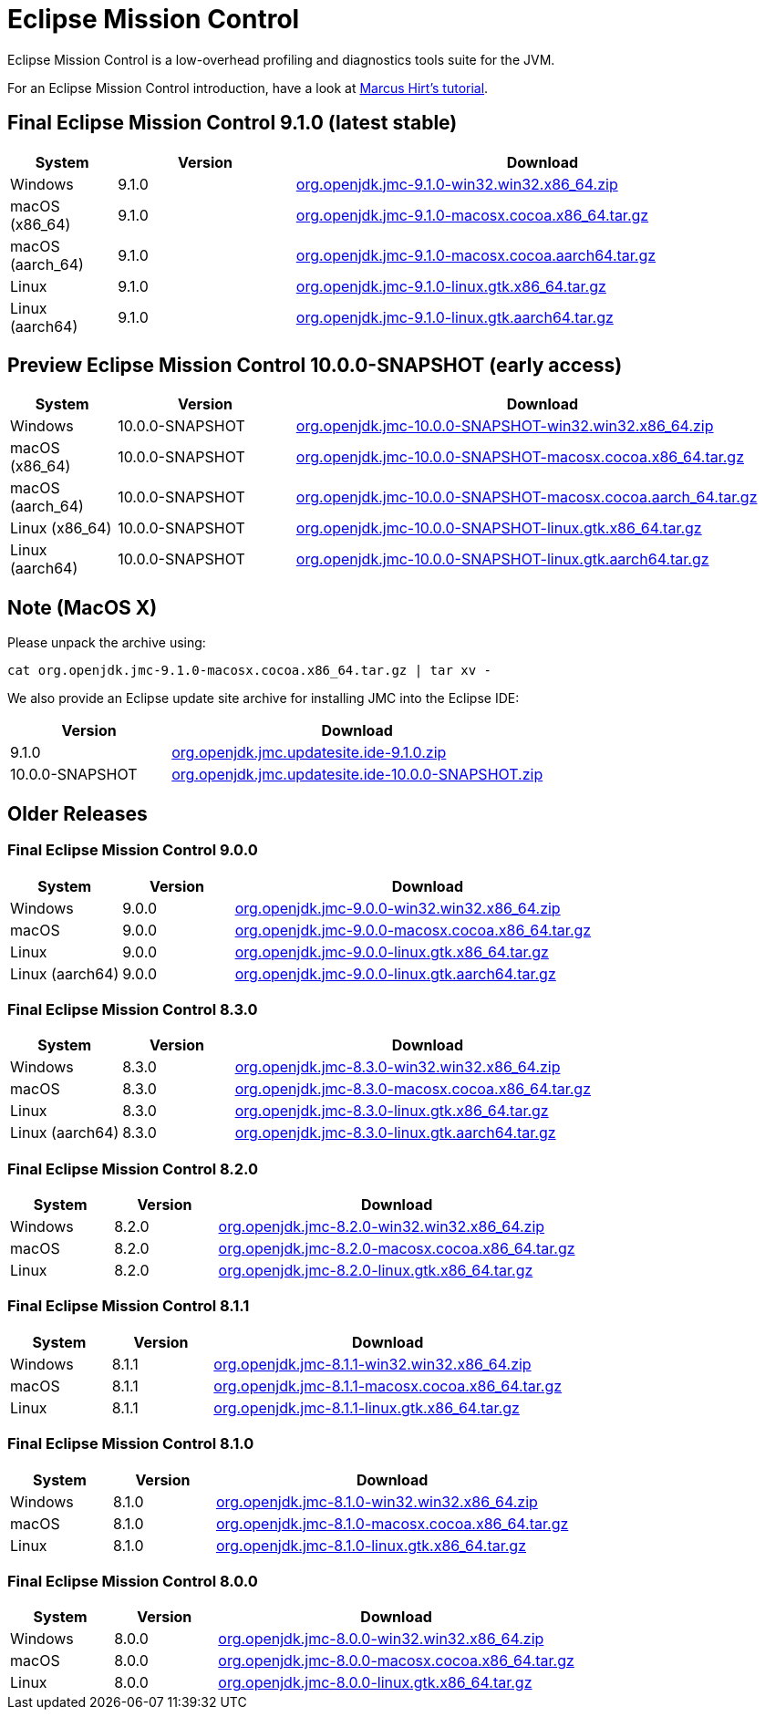 = Eclipse Mission Control
:page-authors: reinhapa, thegreystone, gdams, karianna, jiekang, hendrikebbers, ggam, xavierfacq
:stable: 9.1.0
:snapshot: 10.0.0-SNAPSHOT

Eclipse Mission Control is a low-overhead profiling and diagnostics tools
suite for the JVM.

For an Eclipse Mission Control introduction, have a look at
https://github.com/thegreystone/jmc-tutorial[Marcus Hirt’s tutorial].

== Final Eclipse Mission Control {stable} (latest stable)

[width="100%",cols="15%,25%,70%",options="header"]
|=======================================================================
|System |Version | Download
|Windows |{stable}
|https://github.com/adoptium/jmc-build/releases/download/{stable}/org.openjdk.jmc-{stable}-win32.win32.x86_64.zip[org.openjdk.jmc-{stable}-win32.win32.x86_64.zip]

|macOS (x86_64) |{stable}
|https://github.com/adoptium/jmc-build/releases/download/{stable}/org.openjdk.jmc-{stable}-macosx.cocoa.x86_64.tar.gz[org.openjdk.jmc-{stable}-macosx.cocoa.x86_64.tar.gz]

|macOS (aarch_64) |{stable}
|https://github.com/adoptium/jmc-build/releases/download/{stable}/org.openjdk.jmc-{stable}-macosx.cocoa.aarch64.tar.gz[org.openjdk.jmc-{stable}-macosx.cocoa.aarch64.tar.gz]

|Linux |{stable}
|https://github.com/adoptium/jmc-build/releases/download/{stable}/org.openjdk.jmc-{stable}-linux.gtk.x86_64.tar.gz[org.openjdk.jmc-{stable}-linux.gtk.x86_64.tar.gz]

|Linux (aarch64)|{stable}
|https://github.com/adoptium/jmc-build/releases/download/{stable}/org.openjdk.jmc-{stable}-linux.gtk.aarch64.tar.gz[org.openjdk.jmc-{stable}-linux.gtk.aarch64.tar.gz]
|=======================================================================

== Preview Eclipse Mission Control {snapshot} (early access)

[width="100%",cols="15%,25%,70%",options="header"]
|=======================================================================
|System |Version |Download
|Windows |{snapshot}
|https://github.com/adoptium/jmc-build/releases/download/{snapshot}/org.openjdk.jmc-{snapshot}-win32.win32.x86_64.zip[org.openjdk.jmc-{snapshot}-win32.win32.x86_64.zip]

|macOS (x86_64) |{snapshot}
|https://github.com/adoptium/jmc-build/releases/download/{snapshot}/org.openjdk.jmc-{snapshot}-macosx.cocoa.x86_64.tar.gz[org.openjdk.jmc-{snapshot}-macosx.cocoa.x86_64.tar.gz]

|macOS (aarch_64) |{snapshot}
|https://github.com/adoptium/jmc-build/releases/download/{snapshot}/org.openjdk.jmc-{snapshot}-macosx.cocoa.aarch64.tar.gz[org.openjdk.jmc-{snapshot}-macosx.cocoa.aarch_64.tar.gz]

|Linux (x86_64)|{snapshot}
|https://github.com/adoptium/jmc-build/releases/download/{snapshot}/org.openjdk.jmc-{snapshot}-linux.gtk.x86_64.tar.gz[org.openjdk.jmc-{snapshot}-linux.gtk.x86_64.tar.gz]

|Linux (aarch64)|{snapshot}
|https://github.com/adoptium/jmc-build/releases/download/{snapshot}/org.openjdk.jmc-{snapshot}-linux.gtk.aarch64.tar.gz[org.openjdk.jmc-{snapshot}-linux.gtk.aarch64.tar.gz]

|=======================================================================

== Note (MacOS X)

Please unpack the archive using:

[source,bash,subs="attributes"]
----
cat org.openjdk.jmc-{stable}-macosx.cocoa.x86_64.tar.gz | tar xv -
----

We also provide an Eclipse update site archive for installing JMC into
the Eclipse IDE:

[width="100%",cols="30%,70%",options="header"]
|=======================================================================
|Version |Download
|{stable}
|https://github.com/adoptium/jmc-build/releases/download/{stable}/org.openjdk.jmc.updatesite.ide-{stable}.zip[org.openjdk.jmc.updatesite.ide-{stable}.zip]

|{snapshot}
|https://github.com/adoptium/jmc-build/releases/download/{snapshot}/org.openjdk.jmc.updatesite.ide-{snapshot}.zip[org.openjdk.jmc.updatesite.ide-{snapshot}.zip]
|=======================================================================

== Older Releases

=== Final Eclipse Mission Control 9.0.0

[cols="20%,20%,70%",options="header"]
|=======================================================================
|System |Version |Download
|Windows |9.0.0
|https://github.com/adoptium/jmc-build/releases/download/9.0.0/org.openjdk.jmc-9.0.0-win32.win32.x86_64.zip[org.openjdk.jmc-9.0.0-win32.win32.x86_64.zip]

|macOS |9.0.0
|https://github.com/adoptium/jmc-build/releases/download/9.0.0/org.openjdk.jmc-9.0.0-macosx.cocoa.x86_64.tar.gz[org.openjdk.jmc-9.0.0-macosx.cocoa.x86_64.tar.gz]

|Linux |9.0.0
|https://github.com/adoptium/jmc-build/releases/download/9.0.0/org.openjdk.jmc-9.0.0-linux.gtk.x86_64.tar.gz[org.openjdk.jmc-9.0.0-linux.gtk.x86_64.tar.gz]

|Linux (aarch64)|9.0.0
|https://github.com/adoptium/jmc-build/releases/download/9.0.0/org.openjdk.jmc-9.0.0-linux.gtk.aarch64.tar.gz[org.openjdk.jmc-9.0.0-linux.gtk.aarch64.tar.gz]
|=======================================================================

=== Final Eclipse Mission Control 8.3.0

[cols="20%,20%,70%",options="header"]
|=======================================================================
|System |Version |Download
|Windows |8.3.0
|https://github.com/adoptium/jmc-build/releases/download/8.3.0/org.openjdk.jmc-8.3.0-win32.win32.x86_64.zip[org.openjdk.jmc-8.3.0-win32.win32.x86_64.zip]

|macOS |8.3.0
|https://github.com/adoptium/jmc-build/releases/download/8.3.0/org.openjdk.jmc-8.3.0-macosx.cocoa.x86_64.tar.gz[org.openjdk.jmc-8.3.0-macosx.cocoa.x86_64.tar.gz]

|Linux |8.3.0
|https://github.com/adoptium/jmc-build/releases/download/8.3.0/org.openjdk.jmc-8.3.0-linux.gtk.x86_64.tar.gz[org.openjdk.jmc-8.3.0-linux.gtk.x86_64.tar.gz]

|Linux (aarch64)|8.3.0
|https://github.com/adoptium/jmc-build/releases/download/8.3.0/org.openjdk.jmc-8.3.0-linux.gtk.aarch64.tar.gz[org.openjdk.jmc-8.3.0-linux.gtk.aarch64.tar.gz]
|=======================================================================

=== Final Eclipse Mission Control 8.2.0

[cols="20%,20%,70%",options="header"]
|=======================================================================
|System |Version |Download
|Windows |8.2.0
|https://github.com/adoptium/jmc-build/releases/download/8.2.0/org.openjdk.jmc-8.2.0-win32.win32.x86_64.zip[org.openjdk.jmc-8.2.0-win32.win32.x86_64.zip]

|macOS |8.2.0
|https://github.com/adoptium/jmc-build/releases/download/8.2.0/org.openjdk.jmc-8.2.0-macosx.cocoa.x86_64.tar.gz[org.openjdk.jmc-8.2.0-macosx.cocoa.x86_64.tar.gz]

|Linux |8.2.0
|https://github.com/adoptium/jmc-build/releases/download/8.2.0/org.openjdk.jmc-8.2.0-linux.gtk.x86_64.tar.gz[org.openjdk.jmc-8.2.0-linux.gtk.x86_64.tar.gz]
|=======================================================================

=== Final Eclipse Mission Control 8.1.1

[cols="20%,20%,70%",options="header"]
|=======================================================================
|System |Version |Download
|Windows |8.1.1
|https://github.com/adoptium/jmc-build/releases/download/8.1.1/org.openjdk.jmc-8.1.1-win32.win32.x86_64.zip[org.openjdk.jmc-8.1.1-win32.win32.x86_64.zip]

|macOS |8.1.1
|https://github.com/adoptium/jmc-build/releases/download/8.1.1/org.openjdk.jmc-8.1.1-macosx.cocoa.x86_64.tar.gz[org.openjdk.jmc-8.1.1-macosx.cocoa.x86_64.tar.gz]

|Linux |8.1.1
|https://github.com/adoptium/jmc-build/releases/download/8.1.1/org.openjdk.jmc-8.1.1-linux.gtk.x86_64.tar.gz[org.openjdk.jmc-8.1.1-linux.gtk.x86_64.tar.gz]
|=======================================================================

=== Final Eclipse Mission Control 8.1.0

[cols="20%,20%,70%",options="header"]
|=======================================================================
|System |Version |Download
|Windows |8.1.0
|https://github.com/adoptium/jmc-build/releases/download/8.1.0/org.openjdk.jmc-8.1.0-win32.win32.x86_64.zip[org.openjdk.jmc-8.1.0-win32.win32.x86_64.zip]

|macOS |8.1.0
|https://github.com/adoptium/jmc-build/releases/download/8.1.0/org.openjdk.jmc-8.1.0-macosx.cocoa.x86_64.tar.gz[org.openjdk.jmc-8.1.0-macosx.cocoa.x86_64.tar.gz]

|Linux |8.1.0
|https://github.com/adoptium/jmc-build/releases/download/8.1.0/org.openjdk.jmc-8.1.0-linux.gtk.x86_64.tar.gz[org.openjdk.jmc-8.1.0-linux.gtk.x86_64.tar.gz]
|=======================================================================

=== Final Eclipse Mission Control 8.0.0

[cols="20%,20%,70%",options="header"]
|=======================================================================
|System |Version |Download
|Windows |8.0.0
|https://github.com/adoptium/jmc-build/releases/download/8.0.0/org.openjdk.jmc-8.0.0-win32.win32.x86_64.zip[org.openjdk.jmc-8.0.0-win32.win32.x86_64.zip]

|macOS |8.0.0
|https://github.com/adoptium/jmc-build/releases/download/8.0.0/org.openjdk.jmc-8.0.0-macosx.cocoa.x86_64.tar.gz[org.openjdk.jmc-8.0.0-macosx.cocoa.x86_64.tar.gz]

|Linux |8.0.0
|https://github.com/adoptium/jmc-build/releases/download/8.0.0/org.openjdk.jmc-8.0.0-linux.gtk.x86_64.tar.gz[org.openjdk.jmc-8.0.0-linux.gtk.x86_64.tar.gz]
|=======================================================================
